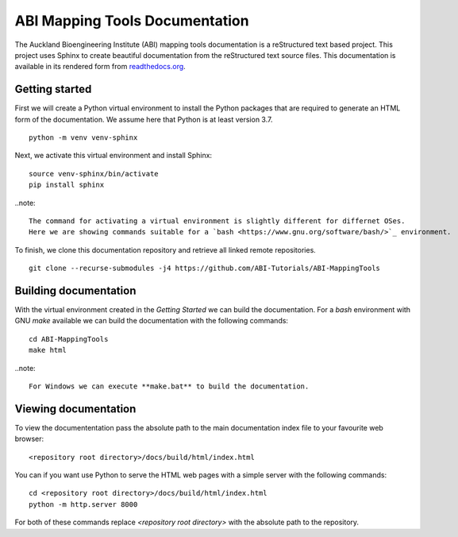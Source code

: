 
ABI Mapping Tools Documentation
===============================

The Auckland Bioengineering Institute (ABI) mapping tools documentation is a reStructured text based project.
This project uses Sphinx to create beautiful documentation from the reStructured text source files.
This documentation is available in its rendered form from `readthedocs.org <https://abi-mapping-tools.readthedocs.io/>`_.

Getting started
---------------

First we will create a Python virtual environment to install the Python packages that are required to generate an HTML form of the documentation.
We assume here that Python is at least version 3.7.

::
  
  python -m venv venv-sphinx

Next, we activate this virtual environment and install Sphinx::

  source venv-sphinx/bin/activate
  pip install sphinx

..note::

  The command for activating a virtual environment is slightly different for differnet OSes.
  Here we are showing commands suitable for a `bash <https://www.gnu.org/software/bash/>`_ environment.

To finish, we clone this documentation repository and retrieve all linked remote repositories.

::

  git clone --recurse-submodules -j4 https://github.com/ABI-Tutorials/ABI-MappingTools

Building documentation
----------------------

With the virtual environment created in the *Getting Started* we can build the documentation.
For a *bash* environment with GNU *make* available we can build the documentation with the following commands::

  cd ABI-MappingTools
  make html

..note::

  For Windows we can execute **make.bat** to build the documentation.

Viewing documentation
---------------------

To view the documententation pass the absolute path to the main documentation index file to your favourite web browser::

  <repository root directory>/docs/build/html/index.html 

You can if you want use Python to serve the HTML web pages with a simple server with the following commands::

  cd <repository root directory>/docs/build/html/index.html
  python -m http.server 8000

For both of these commands replace *<repository root directory>* with the absolute path to the repository.

